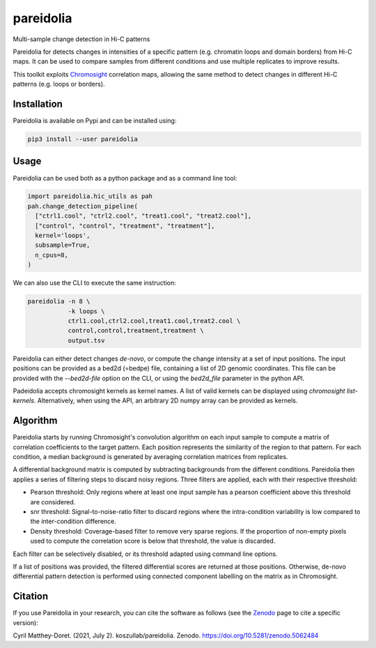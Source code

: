 pareidolia
==========

.. image:: https://img.shields.io/pypi/v/pareidolia.svg
    :target: https://pypi.python.org/pypi/pareidolia
    :alt: Latest PyPI version

.. image:: https://github.com/koszullab/pareidolia/actions/workflows/python-package.yml/badge.svg
   :target: https://github.com/koszullab/pareidolia/actions/workflows/python-package.yml
   :alt: build

.. image:: https://readthedocs.org/projects/pareidolia/badge/?version=latest
   :target: https://pareidolia.readthedocs.io/en/latest/?badge=latest
   :alt: Documentation Status

.. image:: https://codecov.io/gh/koszullab/pareidolia/branch/master/graph/badge.svg
  :target: https://codecov.io/gh/koszullab/pareidolia

.. image:: https://zenodo.org/badge/DOI/10.5281/zenodo.5062484.svg
   :target: https://doi.org/10.5281/zenodo.5062484

Multi-sample change detection in Hi-C patterns

Pareidolia for detects changes in intensities of a specific pattern (e.g. chromatin loops and domain borders) from Hi-C maps.
It can be used to compare samples from different conditions and use multiple replicates to improve results.

This toolkit exploits `Chromosight <https://github.com/koszullab/chromosight>`_ correlation maps, allowing the same method to detect changes in different Hi-C patterns (e.g. loops or borders).

Installation
------------

Pareidolia is available on Pypi and can be installed using:

.. code:: bash

  pip3 install --user pareidolia

Usage
-----

Pareidolia can be used both as a python package and as a command line tool:

.. code-block:: python

  import pareidolia.hic_utils as pah
  pah.change_detection_pipeline(
    ["ctrl1.cool", "ctrl2.cool", "treat1.cool", "treat2.cool"],
    ["control", "control", "treatment", "treatment"],
    kernel='loops',
    subsample=True,
    n_cpus=8,
  )

We can also use the CLI to execute the same instruction:

.. code-block:: bash

  pareidolia -n 8 \
             -k loops \
             ctrl1.cool,ctrl2.cool,treat1.cool,treat2.cool \
             control,control,treatment,treatment \
             output.tsv

Pareidolia can either detect changes *de-novo*, or compute the change intensity at a set of input positions.
The input positions can be provided as a bed2d (=bedpe) file, containing a list of 2D genomic coordinates.
This file can be provided with the `--bed2d-file` option on the CLI, or using the `bed2d_file` parameter in the python API.

Padeidolia accepts chromosight kernels as kernel names. A list of valid kernels can be displayed using `chromosight list-kernels`.
Alternatively, when using the API, an arbitrary 2D numpy array can be provided as kernels.


Algorithm
---------

Pareidolia starts by running Chromosight's convolution algorithm on each input sample to compute a matrix of correlation coefficients to the target pattern. Each position represents the similarity of the region to that pattern. For each condition, a median background is generated by averaging correlation matrices from replicates.

A differential background matrix is computed by subtracting backgrounds from the different conditions. Pareidolia then applies a series of filtering steps to discard noisy regions. Three filters are applied, each with their respective threshold:

* Pearson threshold: Only regions where at least one input sample has a pearson coefficient above this threshold are considered.
* snr threshold: Signal-to-noise-ratio filter to discard regions where the intra-condition variability is low compared to the inter-condition difference.
* Density threshold: Coverage-based filter to remove very sparse regions. If the proportion of non-empty pixels used to compute the correlation score is below that threshold, the value is discarded.

Each filter can be selectively disabled, or its threshold adapted using command line options.

If a list of positions was provided, the filtered differential scores are returned at those positions. Otherwise, de-novo differential pattern detection is performed using connected component labelling on the matrix as in Chromosight.

.. image:: docs/img/pareidolia_process.png


Citation
--------

If you use Pareidolia in your research, you can cite the software as follows (see the `Zenodo <https://zenodo.org/record/5062484>`_ page to cite a specific version):

Cyril Matthey-Doret. (2021, July 2). koszullab/pareidolia. Zenodo. https://doi.org/10.5281/zenodo.5062484
